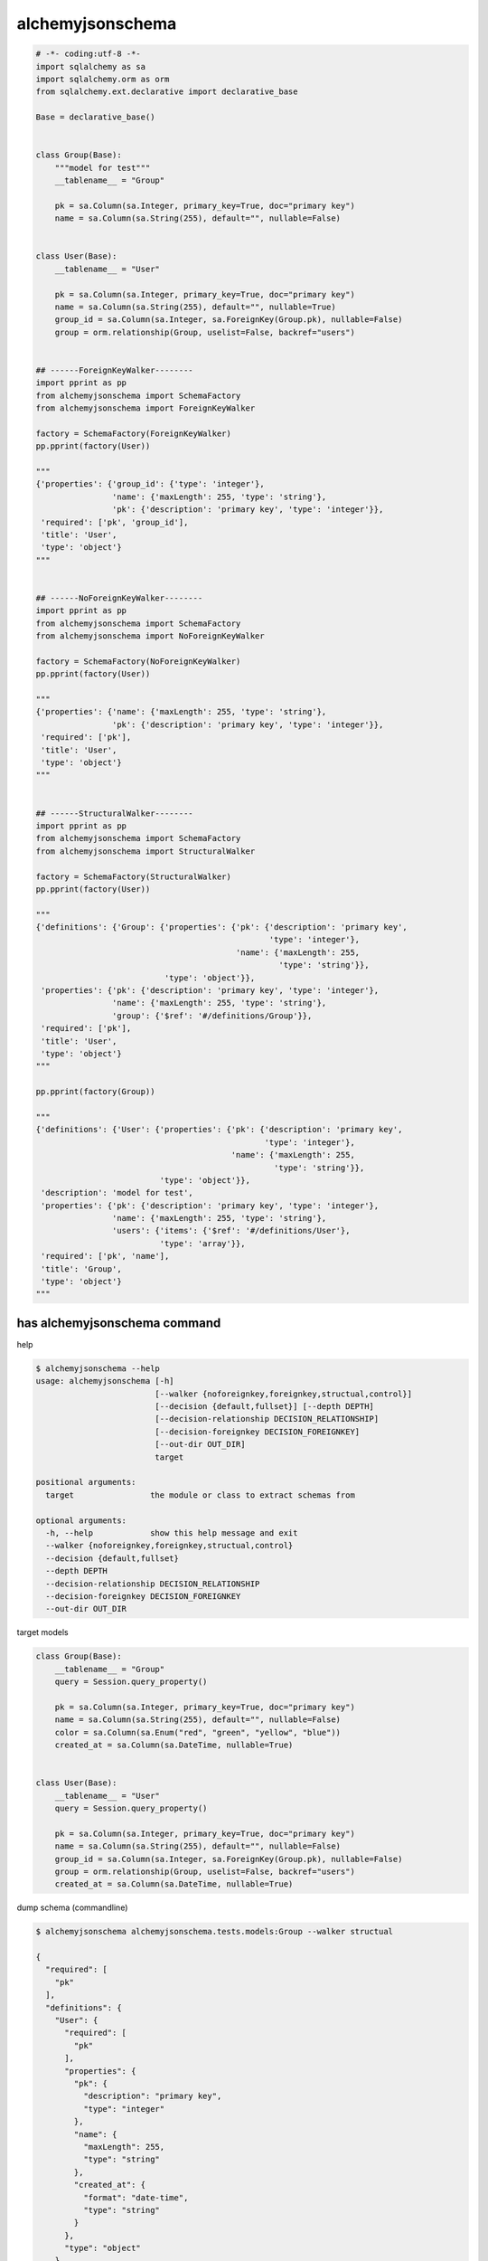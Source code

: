 alchemyjsonschema
=================

.. image:: https://travis-ci.org/podhmo/alchemyjsonschema.svg
  :target: https://travis-ci.org/podhmo/alchemyjsonschema.svg

.. code:: python

   # -*- coding:utf-8 -*-
   import sqlalchemy as sa
   import sqlalchemy.orm as orm
   from sqlalchemy.ext.declarative import declarative_base

   Base = declarative_base()


   class Group(Base):
       """model for test"""
       __tablename__ = "Group"

       pk = sa.Column(sa.Integer, primary_key=True, doc="primary key")
       name = sa.Column(sa.String(255), default="", nullable=False)


   class User(Base):
       __tablename__ = "User"

       pk = sa.Column(sa.Integer, primary_key=True, doc="primary key")
       name = sa.Column(sa.String(255), default="", nullable=True)
       group_id = sa.Column(sa.Integer, sa.ForeignKey(Group.pk), nullable=False)
       group = orm.relationship(Group, uselist=False, backref="users")


   ## ------ForeignKeyWalker--------
   import pprint as pp
   from alchemyjsonschema import SchemaFactory
   from alchemyjsonschema import ForeignKeyWalker

   factory = SchemaFactory(ForeignKeyWalker)
   pp.pprint(factory(User))

   """
   {'properties': {'group_id': {'type': 'integer'},
                   'name': {'maxLength': 255, 'type': 'string'},
                   'pk': {'description': 'primary key', 'type': 'integer'}},
    'required': ['pk', 'group_id'],
    'title': 'User',
    'type': 'object'}
   """


   ## ------NoForeignKeyWalker--------
   import pprint as pp
   from alchemyjsonschema import SchemaFactory
   from alchemyjsonschema import NoForeignKeyWalker

   factory = SchemaFactory(NoForeignKeyWalker)
   pp.pprint(factory(User))

   """
   {'properties': {'name': {'maxLength': 255, 'type': 'string'},
                   'pk': {'description': 'primary key', 'type': 'integer'}},
    'required': ['pk'],
    'title': 'User',
    'type': 'object'}
   """


   ## ------StructuralWalker--------
   import pprint as pp
   from alchemyjsonschema import SchemaFactory
   from alchemyjsonschema import StructuralWalker

   factory = SchemaFactory(StructuralWalker)
   pp.pprint(factory(User))

   """
   {'definitions': {'Group': {'properties': {'pk': {'description': 'primary key',
                                                    'type': 'integer'},
                                             'name': {'maxLength': 255,
                                                      'type': 'string'}},
                              'type': 'object'}},
    'properties': {'pk': {'description': 'primary key', 'type': 'integer'},
                   'name': {'maxLength': 255, 'type': 'string'},
                   'group': {'$ref': '#/definitions/Group'}},
    'required': ['pk'],
    'title': 'User',
    'type': 'object'}
   """

   pp.pprint(factory(Group))

   """
   {'definitions': {'User': {'properties': {'pk': {'description': 'primary key',
                                                   'type': 'integer'},
                                            'name': {'maxLength': 255,
                                                     'type': 'string'}},
                             'type': 'object'}},
    'description': 'model for test',
    'properties': {'pk': {'description': 'primary key', 'type': 'integer'},
                   'name': {'maxLength': 255, 'type': 'string'},
                   'users': {'items': {'$ref': '#/definitions/User'},
                             'type': 'array'}},
    'required': ['pk', 'name'],
    'title': 'Group',
    'type': 'object'}
   """


has alchemyjsonschema command
----------------------------------------

help

.. code:: bash

    $ alchemyjsonschema --help
    usage: alchemyjsonschema [-h]
                             [--walker {noforeignkey,foreignkey,structual,control}]
                             [--decision {default,fullset}] [--depth DEPTH]
                             [--decision-relationship DECISION_RELATIONSHIP]
                             [--decision-foreignkey DECISION_FOREIGNKEY]
                             [--out-dir OUT_DIR]
                             target

    positional arguments:
      target                the module or class to extract schemas from

    optional arguments:
      -h, --help            show this help message and exit
      --walker {noforeignkey,foreignkey,structual,control}
      --decision {default,fullset}
      --depth DEPTH
      --decision-relationship DECISION_RELATIONSHIP
      --decision-foreignkey DECISION_FOREIGNKEY
      --out-dir OUT_DIR

target models

.. code:: python

    class Group(Base):
        __tablename__ = "Group"
        query = Session.query_property()

        pk = sa.Column(sa.Integer, primary_key=True, doc="primary key")
        name = sa.Column(sa.String(255), default="", nullable=False)
        color = sa.Column(sa.Enum("red", "green", "yellow", "blue"))
        created_at = sa.Column(sa.DateTime, nullable=True)


    class User(Base):
        __tablename__ = "User"
        query = Session.query_property()

        pk = sa.Column(sa.Integer, primary_key=True, doc="primary key")
        name = sa.Column(sa.String(255), default="", nullable=False)
        group_id = sa.Column(sa.Integer, sa.ForeignKey(Group.pk), nullable=False)
        group = orm.relationship(Group, uselist=False, backref="users")
        created_at = sa.Column(sa.DateTime, nullable=True)


dump schema (commandline)

.. code:: bash

    $ alchemyjsonschema alchemyjsonschema.tests.models:Group --walker structual

    {
      "required": [
        "pk"
      ],
      "definitions": {
        "User": {
          "required": [
            "pk"
          ],
          "properties": {
            "pk": {
              "description": "primary key",
              "type": "integer"
            },
            "name": {
              "maxLength": 255,
              "type": "string"
            },
            "created_at": {
              "format": "date-time",
              "type": "string"
            }
          },
          "type": "object"
        }
      },
      "properties": {
        "pk": {
          "description": "primary key",
          "type": "integer"
        },
        "name": {
          "maxLength": 255,
          "type": "string"
        },
        "color": {
          "enum": [
            "red",
            "green",
            "yellow",
            "blue"
          ],
          "maxLength": 6,
          "type": "string"
        },
        "created_at": {
          "format": "date-time",
          "type": "string"
        },
        "users": {
          "items": {
            "$ref": "#/definitions/User"
          },
          "type": "array"
        }
      },
      "title": "Group",
      "type": "object"
    }

